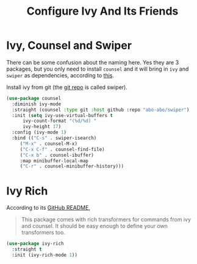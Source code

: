 #+TITLE: Configure Ivy And Its Friends
#+STARTUP: showall

* Ivy, Counsel and Swiper

There can be some confusion about the naming here. Yes they are 3
packages, but you only need to install =counsel= and it will bring in
=ivy= and =swiper= as dependencies, according to [[https://writequit.org/denver-emacs/presentations/2017-04-11-ivy.html][this]].

Install ivy from git (the [[https://github.com/abo-abo/swiper][git repo]] is called swiper).

#+BEGIN_SRC emacs-lisp
  (use-package counsel
    :diminish ivy-mode
    :straight (counsel :type git :host github :repo "abo-abo/swiper")
    :init (setq ivy-use-virtual-buffers t
		ivy-count-format "(%d/%d) "
		ivy-height 17)
    :config (ivy-mode 1)
    :bind (("C-s" . swiper-isearch)
	   ("M-x" . counsel-M-x)
	   ("C-x C-f" . counsel-find-file)
	   ("C-x b" . counsel-ibuffer)
	   :map minibuffer-local-map
	   ("C-r" . counsel-minibuffer-history)))
#+END_SRC

* Ivy Rich

  According to its [[https://github.com/Yevgnen/ivy-rich][GitHub README]],

  #+begin_quote
  This package comes with rich transformers for commands from ivy and
  counsel. It should be easy enough to define your own transformers
  too.
  #+end_quote


  #+begin_src emacs-lisp
    (use-package ivy-rich
      :straight t
      :init (ivy-rich-mode 1))
  #+end_src
